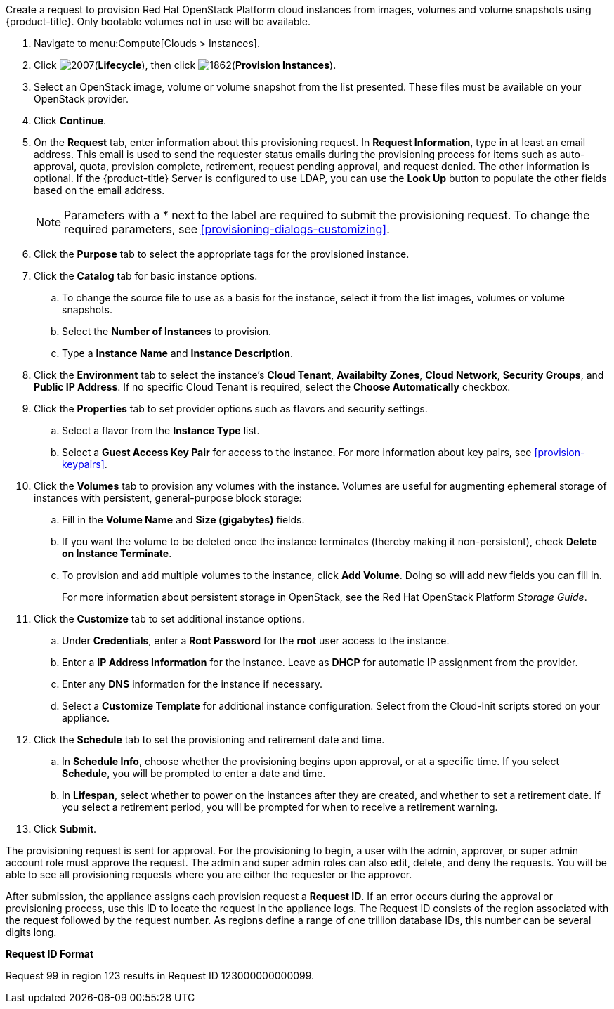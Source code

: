 Create a request to provision Red Hat OpenStack Platform cloud instances from images, volumes and volume snapshots using {product-title}. Only bootable volumes not in use will be available. 

. Navigate to menu:Compute[Clouds > Instances].

. Click image:2007.png[](*Lifecycle*), then click image:1862.png[](*Provision Instances*).

. Select an OpenStack image, volume or volume snapshot from the list presented. These files must be available on your OpenStack provider.

. Click *Continue*.

. On the *Request* tab, enter information about this provisioning request. In *Request Information*, type in at least an email address. This email is used to send the requester status emails during the provisioning process for items such as auto-approval, quota, provision complete, retirement, request pending approval, and request denied. The other information is optional. If the {product-title} Server is configured to use LDAP, you can use the *Look Up* button to populate the other fields based on the email address.
+
[NOTE]
====
Parameters with a * next to the label are required to submit the provisioning request. To change the required parameters, see xref:provisioning-dialogs-customizing[].
====
+
. Click the *Purpose* tab to select the appropriate tags for the provisioned instance.
. Click the *Catalog* tab for basic instance options.
.. To change the source file to use as a basis for the instance, select it from the list images, volumes or volume snapshots.
.. Select the *Number of Instances* to provision.
.. Type a *Instance Name* and *Instance Description*.

. Click the *Environment* tab to select the instance's *Cloud Tenant*, *Availabilty Zones*, *Cloud Network*, *Security Groups*, and *Public IP Address*. If no specific Cloud Tenant is required, select the *Choose Automatically* checkbox.

. Click the *Properties* tab to set provider options such as flavors and security settings.
.. Select a flavor from the *Instance Type* list.
.. Select a *Guest Access Key Pair* for access to the instance. For more information about key pairs, see xref:provision-keypairs[].

. Click the *Volumes* tab to provision any volumes with the instance. Volumes are useful for augmenting ephemeral storage of instances with persistent, general-purpose block storage:
.. Fill in the *Volume Name* and *Size (gigabytes)* fields.
.. If you want the volume to be deleted once the instance terminates (thereby making it non-persistent), check *Delete on Instance Terminate*.
.. To provision and add multiple volumes to the instance, click *Add Volume*. Doing so will add new fields you can fill in.
+
For more information about persistent storage in OpenStack, see the Red Hat OpenStack Platform _Storage Guide_.

. Click the *Customize* tab to set additional instance options.
.. Under *Credentials*, enter a *Root Password* for the *root* user access to the instance.
.. Enter a *IP Address Information* for the instance. Leave as *DHCP* for automatic IP assignment from the provider.
.. Enter any *DNS* information for the instance if necessary.
.. Select a *Customize Template* for additional instance configuration. Select from the Cloud-Init scripts stored on your appliance.
. Click the *Schedule* tab to set the provisioning and retirement date and time.
.. In *Schedule Info*, choose whether the provisioning begins upon approval, or at a specific time. If you select *Schedule*, you will be prompted to enter a date and time.
.. In *Lifespan*, select whether to power on the instances after they are created, and whether to set a retirement date. If you select a retirement period, you will be prompted for when to receive a retirement warning.
. Click *Submit*.

The provisioning request is sent for approval. For the provisioning to begin, a user with the admin, approver, or super admin account role must approve the request. The admin and super admin roles can also edit, delete, and deny the requests. You will be able to see all provisioning requests where you are either the requester or the approver.

After submission, the appliance assigns each provision request a *Request ID*. If an error occurs during the approval or provisioning process, use this ID to locate the request in the appliance logs. The Request ID consists of the region associated with the request followed by the request number. As regions define a range of one trillion database IDs, this number can be several digits long.

*Request ID Format*

Request 99 in region 123 results in Request ID 123000000000099.

